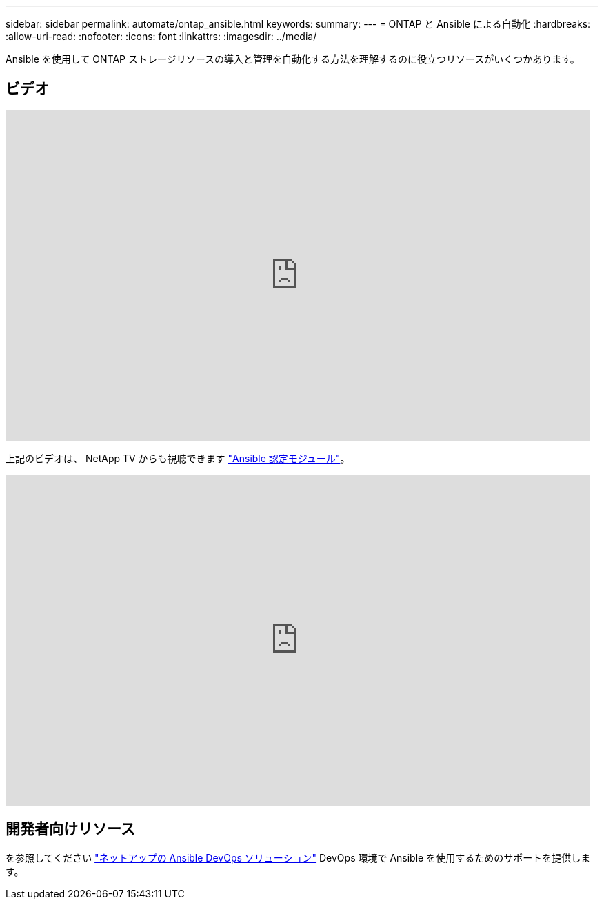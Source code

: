 ---
sidebar: sidebar 
permalink: automate/ontap_ansible.html 
keywords:  
summary:  
---
= ONTAP と Ansible による自動化
:hardbreaks:
:allow-uri-read: 
:nofooter: 
:icons: font
:linkattrs: 
:imagesdir: ../media/


[role="lead"]
Ansible を使用して ONTAP ストレージリソースの導入と管理を自動化する方法を理解するのに役立つリソースがいくつかあります。



== ビデオ

video::L5DZBV_Sg9E[youtube,width=848,height=480]
上記のビデオは、 NetApp TV からも視聴できます link:https://tv.netapp.com/detail/video/6217195551001["Ansible 認定モジュール"^]。

video::ZlmQ5IuVZD8[youtube,width=848,height=480]


== 開発者向けリソース

を参照してください link:https://www.netapp.com/devops-solutions/ansible/["ネットアップの Ansible DevOps ソリューション"^] DevOps 環境で Ansible を使用するためのサポートを提供します。
